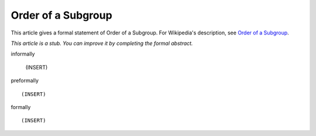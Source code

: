 Order of a Subgroup
-------------------

This article gives a formal statement of Order of a Subgroup.  For Wikipedia's
description, see
`Order of a Subgroup <https://en.wikipedia.org/wiki/Lagrange%27s_theorem_(group_theory)>`_.

*This article is a stub. You can improve it by completing
the formal abstract.*

informally

  (INSERT)

preformally ::

  (INSERT)

formally ::

  (INSERT)
